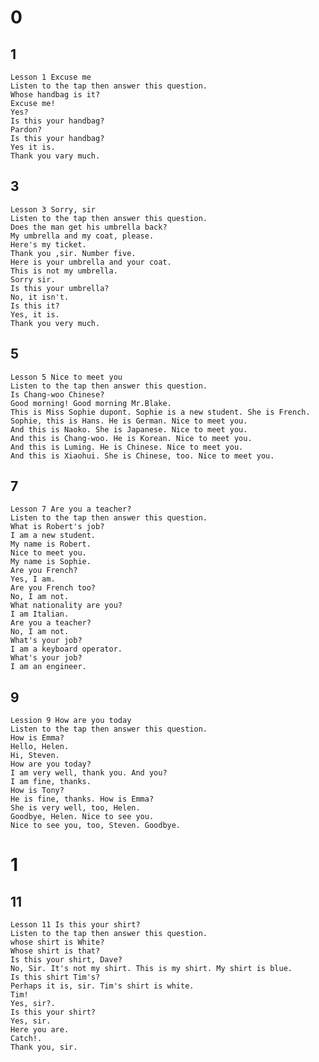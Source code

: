 * 0
** 1
   #+BEGIN_SRC text
     Lesson 1 Excuse me
     Listen to the tap then answer this question.
     Whose handbag is it?
     Excuse me!
     Yes?
     Is this your handbag?
     Pardon?
     Is this your handbag?
     Yes it is.
     Thank you vary much.
   #+END_SRC

** 3
   #+BEGIN_SRC text
    Lesson 3 Sorry, sir
    Listen to the tap then answer this question.
    Does the man get his umbrella back?
    My umbrella and my coat, please.
    Here's my ticket.
    Thank you ,sir. Number five.
    Here is your umbrella and your coat.
    This is not my umbrella.
    Sorry sir.
    Is this your umbrella?
    No, it isn't.
    Is this it?
    Yes, it is.
    Thank you very much.
   #+END_SRC

** 5
   #+BEGIN_SRC text
     Lesson 5 Nice to meet you
     Listen to the tap then answer this question.
     Is Chang-woo Chinese?
     Good morning! Good morning Mr.Blake.
     This is Miss Sophie dupont. Sophie is a new student. She is French.
     Sophie, this is Hans. He is German. Nice to meet you.
     And this is Naoko. She is Japanese. Nice to meet you.
     And this is Chang-woo. He is Korean. Nice to meet you.
     And this is Luming. He is Chinese. Nice to meet you.
     And this is Xiaohui. She is Chinese, too. Nice to meet you.
   #+END_SRC

** 7
   #+BEGIN_SRC text
     Lesson 7 Are you a teacher?
     Listen to the tap then answer this question.
     What is Robert's job?
     I am a new student.
     My name is Robert.
     Nice to meet you.
     My name is Sophie.
     Are you French?
     Yes, I am.
     Are you French too?
     No, I am not.
     What nationality are you?
     I am Italian.
     Are you a teacher?
     No, I am not.
     What's your job?
     I am a keyboard operator.
     What's your job?
     I am an engineer.
   #+END_SRC

** 9
   #+BEGIN_SRC text
     Lession 9 How are you today
     Listen to the tap then answer this question.
     How is Emma?
     Hello, Helen.
     Hi, Steven.
     How are you today?
     I am very well, thank you. And you?
     I am fine, thanks.
     How is Tony?
     He is fine, thanks. How is Emma?
     She is very well, too, Helen.
     Goodbye, Helen. Nice to see you.
     Nice to see you, too, Steven. Goodbye.
   #+END_SRC
* 1
** 11
   #+BEGIN_SRC text
     Lesson 11 Is this your shirt?
     Listen to the tap then answer this question.
     whose shirt is White?
     Whose shirt is that?
     Is this your shirt, Dave?
     No, Sir. It's not my shirt. This is my shirt. My shirt is blue.
     Is this shirt Tim's?
     Perhaps it is, sir. Tim's shirt is white.
     Tim!
     Yes, sir?.
     Is this your shirt?
     Yes, sir.
     Here you are.
     Catch!.
     Thank you, sir.
   #+END_SRC
